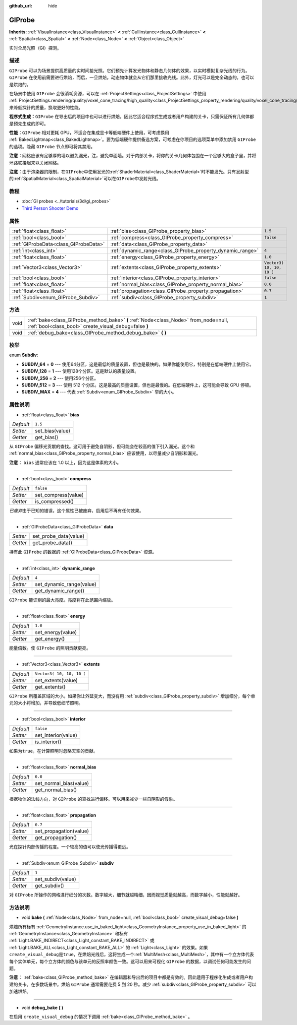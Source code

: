 :github_url: hide

.. Generated automatically by doc/tools/make_rst.py in GaaeExplorer's source tree.
.. DO NOT EDIT THIS FILE, but the GIProbe.xml source instead.
.. The source is found in doc/classes or modules/<name>/doc_classes.

.. _class_GIProbe:

GIProbe
=======

**Inherits:** :ref:`VisualInstance<class_VisualInstance>` **<** :ref:`CullInstance<class_CullInstance>` **<** :ref:`Spatial<class_Spatial>` **<** :ref:`Node<class_Node>` **<** :ref:`Object<class_Object>`

实时全局光照（GI）探测。

描述
----

``GIProbe`` 可以为场景提供高质量的实时间接光照。它们预先计算发光物体和静态几何体的效果，以实时模拟复杂光线的行为。\ ``GIProbe`` 在使用前需要进行烘焙，而后，一旦烘焙，动态物体就会从它们那里接收光线。此外，灯光可以是完全动态的，也可以是烘焙的。

在场景中使用 ``GIProbe`` 会很消耗资源，可以在 :ref:`ProjectSettings<class_ProjectSettings>` 中使用 :ref:`ProjectSettings.rendering/quality/voxel_cone_tracing/high_quality<class_ProjectSettings_property_rendering/quality/voxel_cone_tracing/high_quality>` 来降低探针的质量，换取更好的性能。

\ **程序式生成：**\ ``GIProbe`` 在导出后的项目中也可以进行烘焙，因此它适合程序式生成或者用户构建的关卡，只需保证所有几何体都是预先生成的即可。

\ **性能：**\ ``GIProbe`` 相对更耗 GPU，不适合在集成显卡等低端硬件上使用，可考虑换用 :ref:`BakedLightmap<class_BakedLightmap>`\ 。要为低端硬件提供备选方案，可考虑在你项目的选项菜单中添加禁用 ``GIProbe`` 的选项。隐藏 ``GIProbe`` 节点即可将其禁用。

\ **注意：**\ 网格应该有足够厚的墙以避免漏光，注，避免单面墙。对于内部关卡，将你的关卡几何体包围在一个足够大的盒子里，并将环路联接起来以关闭网格。

\ **注意：**\ 由于渲染器的限制，在\ ``GIProbe``\ 中使用发光的\ :ref:`ShaderMaterial<class_ShaderMaterial>`\ 时不能发光。只有发射型的\ :ref:`SpatialMaterial<class_SpatialMaterial>`\ 可以在\ ``GIProbe``\ 中发射光线。

教程
----

- :doc:`GI probes <../tutorials/3d/gi_probes>`

- `Third Person Shooter Demo <https://godotengine.org/asset-library/asset/678>`__

属性
----

+---------------------------------------+------------------------------------------------------------+---------------------------+
| :ref:`float<class_float>`             | :ref:`bias<class_GIProbe_property_bias>`                   | ``1.5``                   |
+---------------------------------------+------------------------------------------------------------+---------------------------+
| :ref:`bool<class_bool>`               | :ref:`compress<class_GIProbe_property_compress>`           | ``false``                 |
+---------------------------------------+------------------------------------------------------------+---------------------------+
| :ref:`GIProbeData<class_GIProbeData>` | :ref:`data<class_GIProbe_property_data>`                   |                           |
+---------------------------------------+------------------------------------------------------------+---------------------------+
| :ref:`int<class_int>`                 | :ref:`dynamic_range<class_GIProbe_property_dynamic_range>` | ``4``                     |
+---------------------------------------+------------------------------------------------------------+---------------------------+
| :ref:`float<class_float>`             | :ref:`energy<class_GIProbe_property_energy>`               | ``1.0``                   |
+---------------------------------------+------------------------------------------------------------+---------------------------+
| :ref:`Vector3<class_Vector3>`         | :ref:`extents<class_GIProbe_property_extents>`             | ``Vector3( 10, 10, 10 )`` |
+---------------------------------------+------------------------------------------------------------+---------------------------+
| :ref:`bool<class_bool>`               | :ref:`interior<class_GIProbe_property_interior>`           | ``false``                 |
+---------------------------------------+------------------------------------------------------------+---------------------------+
| :ref:`float<class_float>`             | :ref:`normal_bias<class_GIProbe_property_normal_bias>`     | ``0.0``                   |
+---------------------------------------+------------------------------------------------------------+---------------------------+
| :ref:`float<class_float>`             | :ref:`propagation<class_GIProbe_property_propagation>`     | ``0.7``                   |
+---------------------------------------+------------------------------------------------------------+---------------------------+
| :ref:`Subdiv<enum_GIProbe_Subdiv>`    | :ref:`subdiv<class_GIProbe_property_subdiv>`               | ``1``                     |
+---------------------------------------+------------------------------------------------------------+---------------------------+

方法
----

+------+----------------------------------------------------------------------------------------------------------------------------------------------+
| void | :ref:`bake<class_GIProbe_method_bake>` **(** :ref:`Node<class_Node>` from_node=null, :ref:`bool<class_bool>` create_visual_debug=false **)** |
+------+----------------------------------------------------------------------------------------------------------------------------------------------+
| void | :ref:`debug_bake<class_GIProbe_method_debug_bake>` **(** **)**                                                                               |
+------+----------------------------------------------------------------------------------------------------------------------------------------------+

枚举
----

.. _enum_GIProbe_Subdiv:

.. _class_GIProbe_constant_SUBDIV_64:

.. _class_GIProbe_constant_SUBDIV_128:

.. _class_GIProbe_constant_SUBDIV_256:

.. _class_GIProbe_constant_SUBDIV_512:

.. _class_GIProbe_constant_SUBDIV_MAX:

enum **Subdiv**:

- **SUBDIV_64** = **0** --- 使用64分区，这是最低的质量设置，但也是最快的。如果你能使用它，特别是在低端硬件上使用它。

- **SUBDIV_128** = **1** --- 使用128个分区。这是默认的质量设置。

- **SUBDIV_256** = **2** --- 使用256个分区。

- **SUBDIV_512** = **3** --- 使用 512 个分区。这是最高的质量设置，但也是最慢的。在低端硬件上，这可能会导致 GPU 停顿。

- **SUBDIV_MAX** = **4** --- 代表 :ref:`Subdiv<enum_GIProbe_Subdiv>` 举的大小。

属性说明
--------

.. _class_GIProbe_property_bias:

- :ref:`float<class_float>` **bias**

+-----------+-----------------+
| *Default* | ``1.5``         |
+-----------+-----------------+
| *Setter*  | set_bias(value) |
+-----------+-----------------+
| *Getter*  | get_bias()      |
+-----------+-----------------+

从 ``GIProbe`` 偏移光贡献的查找。这可用于避免自阴影，但可能会在较高的值下引入漏光。这个和 :ref:`normal_bias<class_GIProbe_property_normal_bias>` 应该使用，以尽量减少自阴影和漏光。

\ **注意：** ``bias`` 通常应该在 1.0 以上，因为这是体素的大小。

----

.. _class_GIProbe_property_compress:

- :ref:`bool<class_bool>` **compress**

+-----------+---------------------+
| *Default* | ``false``           |
+-----------+---------------------+
| *Setter*  | set_compress(value) |
+-----------+---------------------+
| *Getter*  | is_compressed()     |
+-----------+---------------------+

*已废弃*\ 由于已知的错误，这个属性已被废弃，启用后不再有任何效果。

----

.. _class_GIProbe_property_data:

- :ref:`GIProbeData<class_GIProbeData>` **data**

+----------+-----------------------+
| *Setter* | set_probe_data(value) |
+----------+-----------------------+
| *Getter* | get_probe_data()      |
+----------+-----------------------+

持有此 ``GIProbe`` 的数据的 :ref:`GIProbeData<class_GIProbeData>` 资源。

----

.. _class_GIProbe_property_dynamic_range:

- :ref:`int<class_int>` **dynamic_range**

+-----------+--------------------------+
| *Default* | ``4``                    |
+-----------+--------------------------+
| *Setter*  | set_dynamic_range(value) |
+-----------+--------------------------+
| *Getter*  | get_dynamic_range()      |
+-----------+--------------------------+

``GIProbe`` 能识别的最大亮度。亮度将在此范围内缩放。

----

.. _class_GIProbe_property_energy:

- :ref:`float<class_float>` **energy**

+-----------+-------------------+
| *Default* | ``1.0``           |
+-----------+-------------------+
| *Setter*  | set_energy(value) |
+-----------+-------------------+
| *Getter*  | get_energy()      |
+-----------+-------------------+

能量倍数。使 ``GIProbe`` 的照明贡献更亮。

----

.. _class_GIProbe_property_extents:

- :ref:`Vector3<class_Vector3>` **extents**

+-----------+---------------------------+
| *Default* | ``Vector3( 10, 10, 10 )`` |
+-----------+---------------------------+
| *Setter*  | set_extents(value)        |
+-----------+---------------------------+
| *Getter*  | get_extents()             |
+-----------+---------------------------+

``GIProbe`` 所覆盖区域的大小。如果你让外延变大，而没有用 :ref:`subdiv<class_GIProbe_property_subdiv>` 增加细分，每个单元的大小将增加，并导致低细节照明。

----

.. _class_GIProbe_property_interior:

- :ref:`bool<class_bool>` **interior**

+-----------+---------------------+
| *Default* | ``false``           |
+-----------+---------------------+
| *Setter*  | set_interior(value) |
+-----------+---------------------+
| *Getter*  | is_interior()       |
+-----------+---------------------+

如果为\ ``true``\ ，在计算照明时忽略天空的贡献。

----

.. _class_GIProbe_property_normal_bias:

- :ref:`float<class_float>` **normal_bias**

+-----------+------------------------+
| *Default* | ``0.0``                |
+-----------+------------------------+
| *Setter*  | set_normal_bias(value) |
+-----------+------------------------+
| *Getter*  | get_normal_bias()      |
+-----------+------------------------+

根据物体的法线方向，对 ``GIProbe`` 的查找进行偏移。可以用来减少一些自阴影的假象。

----

.. _class_GIProbe_property_propagation:

- :ref:`float<class_float>` **propagation**

+-----------+------------------------+
| *Default* | ``0.7``                |
+-----------+------------------------+
| *Setter*  | set_propagation(value) |
+-----------+------------------------+
| *Getter*  | get_propagation()      |
+-----------+------------------------+

光在探针内部传播的程度。一个较高的值可以使光传播得更远。

----

.. _class_GIProbe_property_subdiv:

- :ref:`Subdiv<enum_GIProbe_Subdiv>` **subdiv**

+-----------+-------------------+
| *Default* | ``1``             |
+-----------+-------------------+
| *Setter*  | set_subdiv(value) |
+-----------+-------------------+
| *Getter*  | get_subdiv()      |
+-----------+-------------------+

对 ``GIProbe`` 所操作的网格进行细分的次数。数字越大，细节就越精细，因而视觉质量就越高，而数字越小，性能就越好。

方法说明
--------

.. _class_GIProbe_method_bake:

- void **bake** **(** :ref:`Node<class_Node>` from_node=null, :ref:`bool<class_bool>` create_visual_debug=false **)**

烘焙所有标有 :ref:`GeometryInstance.use_in_baked_light<class_GeometryInstance_property_use_in_baked_light>` 的 :ref:`GeometryInstance<class_GeometryInstance>` 和标有 :ref:`Light.BAKE_INDIRECT<class_Light_constant_BAKE_INDIRECT>` 或 :ref:`Light.BAKE_ALL<class_Light_constant_BAKE_ALL>` 的 :ref:`Light<class_Light>` 的效果。如果\ ``create_visual_debug``\ 是\ ``true``\ ，在烘焙光线后，这将生成一个\ :ref:`MultiMesh<class_MultiMesh>`\ ，其中有一个立方体代表每个实体单元，每个立方体的颜色与该单元的反照率颜色一致。这可以用来可视化 ``GIProbe`` 的数据，以调试任何可能发生的问题。

\ **注意：** :ref:`bake<class_GIProbe_method_bake>` 在编辑器和导出后的项目中都是有效的。因此适用于程序化生成或者用户构建的关卡。在多数场景中，烘焙 ``GIProbe`` 通常需要花费 5 到 20 秒。减少 :ref:`subdiv<class_GIProbe_property_subdiv>` 可以加速烘焙。

----

.. _class_GIProbe_method_debug_bake:

- void **debug_bake** **(** **)**

在启用 ``create_visual_debug`` 的情况下调用 :ref:`bake<class_GIProbe_method_bake>` 。

.. |virtual| replace:: :abbr:`virtual (This method should typically be overridden by the user to have any effect.)`
.. |const| replace:: :abbr:`const (This method has no side effects. It doesn't modify any of the instance's member variables.)`
.. |vararg| replace:: :abbr:`vararg (This method accepts any number of arguments after the ones described here.)`
